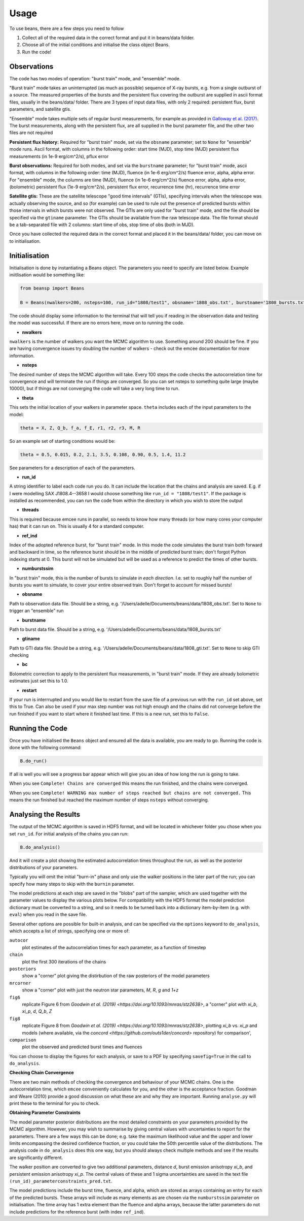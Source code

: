 =====
Usage
=====

To use beans, there are a few steps you need to follow ::

1. Collect all of the required data in the correct format and put it in beans/data folder.
2. Choose all of the initial conditions and initialise the class object Beans.
3. Run the code!


Observations
------------

The code has two modes of operation: "burst train" mode, and "ensemble"
mode.

"Burst train" mode takes an uninterrupted (as much as possible) sequence of X-ray bursts, e.g. from a single outburst of a source. The measured properties of the bursts and the persistent flux covering the outburst are supplied in ascii format files, usually in the beans/data/ folder. There are 3 types of input data files, with only 2 required: persistent flux, burst parameters, and satellite gtis.

"Ensemble" mode takes multiple sets of regular burst measurements, for example as provided in `Galloway et al. (2017)`_.  The burst measurements, along with the persistent flux, are all supplied in the burst parameter file, and the other two files are not required

.. _Galloway et al. (2017): https://ui.adsabs.harvard.edu/abs/2017PASA...34...19G

**Persistent flux history:**
Required for "burst train" mode, set via the ``obsname`` parameter; set to
``None`` for "ensemble" mode runs.
Ascii format, with columns in the following order:
start time (MJD), stop time (MJD) persistent flux measurements (in 1e-9 erg/cm^2/s), pflux error

**Burst observations:**
Required for both modes, and set via the ``burstname`` parameter; for "burst train" mode, ascii format, with columns in the following order:
time (MJD), fluence (in 1e-6 erg/cm^2/s) fluence error, alpha, alpha
error. For "ensemble" mode, the columns are
time (MJD), fluence (in 1e-6 erg/cm^2/s) fluence error, alpha, alpha
error, (bolometric) persistent flux (1e-9 erg/cm^2/s), persistent flux error, recurrence time (hr), recurrence time error



**Satellite gtis:**
These are the satellite telescope "good time intervals" (GTIs), specifying
intervals when the telescope was actually observing the source, and so
(for example) can be used to rule out the presence of predicted bursts
within those intervals in which bursts were not observed. The GTIs are
only used for "burst train" mode, and the file should be specified via the
``gtiname`` parameter. The GTIs should be available from the raw telescope data. The file format should be a tab-separated file with 2 columns: start time of obs, stop time of obs (both in MJD).

Once you have collected the required data in the correct format and placed it in the beans/data/ folder, you can move on to initialisation.


Initialisation
--------------

Initialisation is done by instantiating a Beans object. The parameters you
need to specify are listed below. Example iniitlisation would be something like:

.. code-block:: console

    from beansp import Beans

    B = Beans(nwalkers=200, nsteps=100, run_id="1808/test1", obsname='1808_obs.txt', burstname='1808_bursts.txt', gtiname='1808_gti.txt', theta= (0.5, 0.015, 0.2, 2.1, 3.5, 0.108, 0.90, 0.5, 1.4, 11.2), numburstssim=3, bc=2.21, ref_ind=1, threads = 4, restart=False)

The code should display some information to the terminal that will tell you if reading in the observation data and testing the model was successful. If there are no errors here, move on to running the code.


- **nwalkers**
``nwalkers`` is the number of walkers you want the MCMC algorithm to use. Something around 200 should be fine. If you are having convergence issues try doubling the number of walkers - check out the emcee documentation for more information.

- **nsteps**
The desired number of steps the MCMC algorithm will take. Every 100 steps the code checks the autocorrelation time for convergence and will terminate the run if things are converged. So you can set nsteps to something quite large (maybe 10000), but if things are not converging the code will take a very long time to run.

- **theta**
This sets the initial location of your walkers in parameter space.  ``theta`` includes each of the input parameters to the model:

.. code-block:: console

    theta = X, Z, Q_b, f_a, f_E, r1, r2, r3, M, R

So an example set of starting conditions would be:

.. code-block::

    theta = 0.5, 0.015, 0.2, 2.1, 3.5, 0.108, 0.90, 0.5, 1.4, 11.2

See parameters for a description of each of the parameters.

- **run_id**
A string identifier to label each code run you do.
It can include the location that the chains and analysis are saved. E.g.
if I were modelling SAX J1808.4--3658 I would choose something like
``run_id = "1808/test1"``. If the package is installed as recommended, you
can run the code from within the directory in which you wish to store the
output

- **threads**
This is required because emcee runs in parallel, so needs to know how many threads (or how many cores your computer has) that it can run on. This is usually 4 for a standard computer.

- **ref_ind**
Index of the adopted reference burst, for "burst train" mode. In this mode the code simulates the burst train both forward and backward in time, so the reference burst should be in the middle of predicted burst train; don't forgot Python indexing starts at 0. This burst will not be simulated but will be used as a reference to predict the times of other bursts.

- **numburstssim**
In "burst train" mode, this is the number of bursts to simulate *in each
direction*. I.e. set to roughly half the number of bursts you want to
simulate, to cover your entire observed train. Don't forget to account for missed bursts!

- **obsname**
Path to observation data file. Should be a string, e.g.  '/Users/adelle/Documents/beans/data/1808_obs.txt'. Set to ``None`` to trigger an "ensemble" run

- **burstname**
Path to burst data file. Should be a string, e.g. '/Users/adelle/Documents/beans/data/1808_bursts.txt'

- **gtiname**
Path to GTI data file. Should be a string, e.g.
'/Users/adelle/Documents/beans/data/1808_gti.txt'. Set to ``None`` to skip
GTI checking

- **bc**
Bolometric correction to apply to the persistent flux measurements, in "burst train" mode. If they are already bolometric estimates just set this to 1.0.

- **restart**
If your run is interrrupted and you would like to restart from the save file of a previous run with the ``run_id`` set above, set this to True.  Can also be used if your max step number was not high enough and the chains did not converge before the run finished if you want to start where it finished last time. If this is a new run, set this to ``False``.


Running the Code
----------------

Once you have initialised the ``Beans`` object and ensured all the data is
available, you are ready to go. Running the code is done with the following command:

.. code-block:: console

    B.do_run()


If all is well you will see a progress bar appear which will give you an idea of how long the run is going to take.

When you see ``Complete! Chains are converged`` this means the run finished, and the chains were converged.

When you see ``Complete! WARNING max number of steps reached but chains
are not converged.`` This means the run finished but reached the maximum
number of steps ``nsteps`` without converging.


Analysing the Results
---------------------

The output of the MCMC algorithm is saved in HDF5 format, and will be
located in whichever folder you chose when you set ``run_id``. For initial analysis of the chains you can run:

.. code-block:: console

    B.do_analysis()

And it will create a plot showing the estimated autocorrelation times
throughout the run, as well as the posterior distributions of your
parameters.

Typically you will omit the initial "burn-in" phase and only use the
walker positions in the later part of the run; you can specify how many
steps to skip with the ``burnin`` parameter.

The model predictions at each step are saved in the "blobs" part of the sampler, which are used together with the parameter values to display the various plots below. For compatibility with the HDF5 format the model prediction dictionary must be converted to a string, and so it needs to be turned back into a dictionary item-by-item (e.g. with ``eval``) when you read in the save file.

Several other options are possible for built-in analysis, and can be
specified via the ``options`` keyword to ``do_analysis``, which accepts a
list of strings, specifying one or more of:

``autocor``
  plot estimates of the autocorrelation times for each parameter, as a function of timestep

``chain``
  plot the first 300 iterations of the chains

``posteriors``
  show a "corner" plot giving the distirbution of the raw posteriors of the model parameters

``mrcorner``
  show a "corner" plot with just the neutron star parameters, *M*, *R*, *g* and *1+z*

``fig6``
  replicate Figure 6 from `Goodwin et al. (2019) <https://doi.org/10.1093/mnras/stz2638>`, a "corner" plot with *xi_b*, *xi_p*, *d*, *Q_b*, *Z*

``fig8``
  replicate Figure 8 from `Goodwin et al. (2019) <https://doi.org/10.1093/mnras/stz2638>`, plotting *xi_b* vs. *xi_p* and models (where available, via the `concord <https://github.com/outs1der/concord>` repository) for comparison',

``comparison``
  plot the observed and predicted burst times and fluences

You can choose to display the figures for each analysis, or save to a PDF
by specifying ``savefig=True`` in the call to ``do_analysis``.

**Checking Chain Convergence**

There are two main methods of checking the convergence and behaviour of your MCMC chains. One is the autocorrelation time, which ``emcee`` conveniently calculates for you, and the other is the acceptance fraction. Goodman and Weare (2010) provide a good discussion on what these are and why they are important. Running ``analyse.py`` will print these to the terminal for you to check.

**Obtaining Parameter Constraints**

The model parameter posterior distributions are the most detailed
constraints on your parameters provided by the  MCMC algorithm. However,
you may wish to summarise by giving central values with uncertainties to
report for the parameters. There are a few ways this can be done; e.g.
take the maximum likelihood value and the upper and lower limits
encompassing the desired confidence fraction, or you could take the 50th
percentile value of
the distributions. The analysis code in ``do_analysis`` does this one way,
but you should always check multiple methods and see if the results are
significantly different.

The walker position are converted to give two additional parameters,
distance *d*, burst emission anisotropy *xi_b*, and persistent emission
anisotropy *xi_p*.
The central values of these and 1 sigma
uncertainties are saved in the text file
``(run_id)_parameterconstraints_pred.txt``.

The  model predictions include the burst time, fluence, and alpha, which are stored as arrays containing an entry for each of the predicted bursts. These arrays will include as many elements as are chosen via the ``numburstssim`` parameter on initialisation.  The time array has 1 extra element than the fluence and alpha arrays, because the latter parameters do not include predictions for the reference burst (with index ``ref_ind``).
